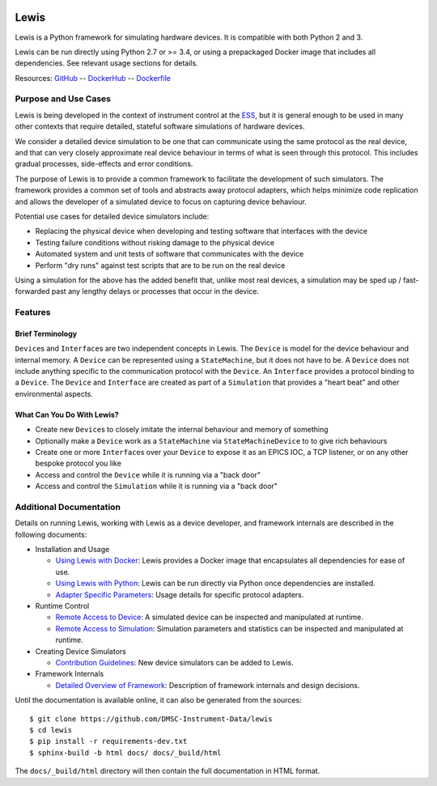 |Version| |Layers| |Build Status| |Code Climate| |Coverage Status|

Lewis
========

Lewis is a Python framework for simulating hardware devices. It is
compatible with both Python 2 and 3.

Lewis can be run directly using Python 2.7 or >= 3.4, or using a
prepackaged Docker image that includes all dependencies. See relevant
usage sections for details.

Resources:
`GitHub <https://github.com/DMSC-Instrument-Data/lewis>`__ --
`DockerHub <https://hub.docker.com/r/dmscid/lewis/>`__ --
`Dockerfile <https://github.com/DMSC-Instrument-Data/lewis/blob/master/Dockerfile>`__

Purpose and Use Cases
---------------------

Lewis is being developed in the context of instrument control at the
`ESS <http://europeanspallationsource.se>`__, but it is general enough
to be used in many other contexts that require detailed, stateful
software simulations of hardware devices.

We consider a detailed device simulation to be one that can communicate
using the same protocol as the real device, and that can very closely
approximate real device behaviour in terms of what is seen through this
protocol. This includes gradual processes, side-effects and error
conditions.

The purpose of Lewis is to provide a common framework to facilitate
the development of such simulators. The framework provides a common set
of tools and abstracts away protocol adapters, which helps minimize code
replication and allows the developer of a simulated device to focus on
capturing device behaviour.

Potential use cases for detailed device simulators include:

-  Replacing the physical device when developing and testing software
   that interfaces with the device
-  Testing failure conditions without risking damage to the physical
   device
-  Automated system and unit tests of software that communicates with
   the device
-  Perform "dry runs" against test scripts that are to be run on the
   real device

Using a simulation for the above has the added benefit that, unlike most
real devices, a simulation may be sped up / fast-forwarded past any
lengthy delays or processes that occur in the device.

Features
--------

Brief Terminology
~~~~~~~~~~~~~~~~~

``Device``\ s and ``Interface``\ s are two independent concepts in
Lewis. The ``Device`` is model for the device behaviour and internal
memory. A ``Device`` can be represented using a ``StateMachine``, but it
does not have to be. A ``Device`` does not include anything specific to
the communication protocol with the ``Device``. An ``Interface``
provides a protocol binding to a ``Device``. The ``Device`` and
``Interface`` are created as part of a ``Simulation`` that provides a
"heart beat" and other environmental aspects.

What Can You Do With Lewis?
~~~~~~~~~~~~~~~~~~~~~~~~~~~~~~

-  Create new ``Device``\ s to closely imitate the internal behaviour
   and memory of something
-  Optionally make a ``Device`` work as a ``StateMachine`` via
   ``StateMachineDevice`` to to give rich behaviours
-  Create one or more ``Interface``\ s over your ``Device`` to expose it
   as an EPICS IOC, a TCP listener, or on any other bespoke protocol you
   like
-  Access and control the ``Device`` while it is running via a "back
   door"
-  Access and control the ``Simulation`` while it is running via a "back
   door"

Additional Documentation
------------------------

Details on running Lewis, working with Lewis as a device
developer, and framework internals are described in the following
documents:

-  Installation and Usage

   -  `Using Lewis with
      Docker <https://github.com/DMSC-Instrument-Data/lewis/blob/master/docs/user_guide/usage_with_docker.rst>`__:
      Lewis provides a Docker image that encapsulates all dependencies for ease of use.
   -  `Using Lewis with
      Python <https://github.com/DMSC-Instrument-Data/lewis/blob/master/docs/user_guide/usage_with_python.rst>`__:
      Lewis can be run directly via Python once dependencies are installed.
   -  `Adapter Specific
      Parameters <https://github.com/DMSC-Instrument-Data/lewis/blob/master/docs/user_guide/adapter_specifics.rst>`__:
      Usage details for specific protocol adapters.

-  Runtime Control

   -  `Remote Access to
      Device <https://github.com/DMSC-Instrument-Data/lewis/blob/master/docs/user_guide/remote_access_devices.rst>`__:
      A simulated device can be inspected and manipulated at runtime.
   -  `Remote Access to
      Simulation <https://github.com/DMSC-Instrument-Data/lewis/blob/master/docs/user_guide/remote_access_simulation.rst>`__:
      Simulation parameters and statistics can be inspected and manipulated at runtime.

-  Creating Device Simulators

   -  `Contribution
      Guidelines <https://github.com/DMSC-Instrument-Data/lewis/blob/master/docs/developer_guide/contributing.rst>`__:
      New device simulators can be added to Lewis.

-  Framework Internals

   -  `Detailed Overview of
      Framework <https://github.com/DMSC-Instrument-Data/lewis/blob/master/docs/developer_guide/framework_details.rst>`__:
      Description of framework internals and design decisions.

Until the documentation is available online, it can also be generated from the sources:

::

   $ git clone https://github.com/DMSC-Instrument-Data/lewis
   $ cd lewis
   $ pip install -r requirements-dev.txt
   $ sphinx-build -b html docs/ docs/_build/html

The ``docs/_build/html`` directory will then contain the full documentation in HTML format.

.. |Version| image:: https://images.microbadger.com/badges/version/dmscid/lewis.svg
   :target: https://hub.docker.com/r/dmscid/lewis/
.. |Layers| image:: https://images.microbadger.com/badges/image/dmscid/lewis.svg
   :target: https://microbadger.com/images/dmscid/lewis
.. |Build Status| image:: https://travis-ci.org/DMSC-Instrument-Data/lewis.svg?branch=master
   :target: https://travis-ci.org/DMSC-Instrument-Data/lewis
.. |Code Climate| image:: https://codeclimate.com/github/DMSC-Instrument-Data/lewis/badges/gpa.svg
   :target: https://codeclimate.com/github/DMSC-Instrument-Data/lewis
.. |Coverage Status| image:: https://coveralls.io/repos/github/DMSC-Instrument-Data/lewis/badge.svg?branch=master
   :target: https://coveralls.io/github/DMSC-Instrument-Data/lewis?branch=master

